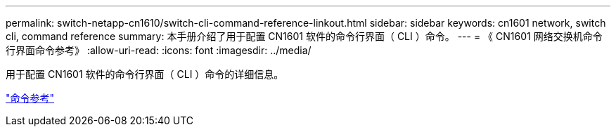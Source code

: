 ---
permalink: switch-netapp-cn1610/switch-cli-command-reference-linkout.html 
sidebar: sidebar 
keywords: cn1601 network, switch cli, command reference 
summary: 本手册介绍了用于配置 CN1601 软件的命令行界面（ CLI ）命令。 
---
= 《 CN1601 网络交换机命令行界面命令参考》
:allow-uri-read: 
:icons: font
:imagesdir: ../media/


[role="lead"]
用于配置 CN1601 软件的命令行界面（ CLI ）命令的详细信息。

https://library.netapp.com/ecm/ecm_download_file/ECMP1117834["命令参考"^]
